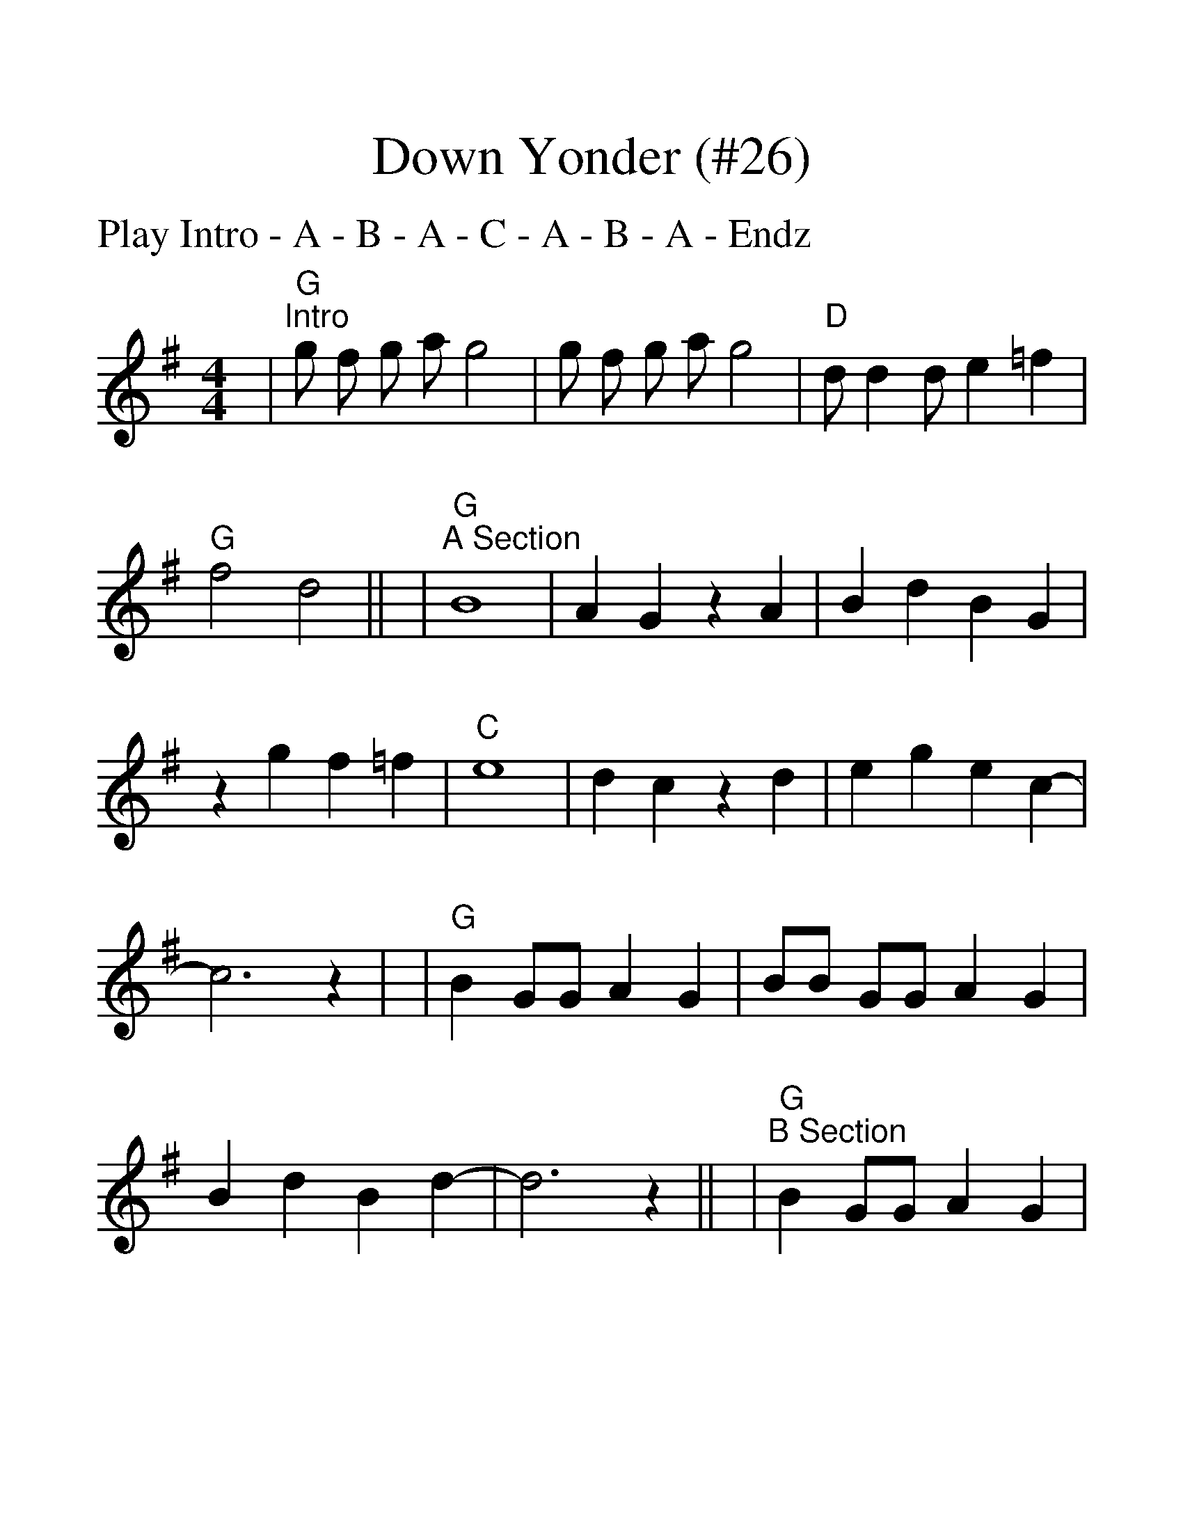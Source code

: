 %Scale the output
%%scale 1.40
%%format dulcimer.fmt
%%titletrim false
% %%header Some header text
% %%footer "Copyright \u00A9 2012 Example of Copyright"
X:1
T:Down Yonder (#26)
C:
M:4/4%(3/4, 4/4, 6/8)
L:1/8%(1/8, 1/4)
%V:1 treble clef
P:Play Intro - A - B - A - C - A - B - A - Endz
%Q: (beats per measure)
V:1 clef=treble octave=0
%%continueall 1
%%partsbox 1
%%writehistory 1
K:Gmaj%(D, C)
|"G""^Intro"g f g a g4|g f g a g4|"D"d d2 d e2 =f2|"G"f4 d4||
|"G""^A Section"B8|A2 G2 z2 A2|B2 d2 B2 G2|z2 g2 f2 =f2
|"C"e8|d2 c2 z2 d2|e2 g2 e2 c2-|c6 z2|
|"G"B2 GG A2 G2|BB GG A2 G2|B2 d2 B2 d2-|d6 z2||
|"G""^B Section"B2 GG A2 G2|BB GG A2 G2|B2 d2 B2 d2|z8
|"A"^c2 z6|z2 BB A2 z2|^c2^c2 z6|z2 B2 A2 z2
|"D"d2 e2 d2c2|c2 B2 A4|"D7"D2 E2 D2 C2|C2 B,2 A4||
|"C""^Section C"e2 f2 g2 "D"a2-|a2 f2 d4|"G"g2 z6|g4 g2 g2||
|"C""^Section End"e2 f2 g2 "D"a2-|a2 f2 d4|"C"e2 f2 g2 "D"a2-|a2 f2 d4
|"C"e2 f2 g2 "D"a2-|a2 f2 d4|"G"g2 "D"d2 "G"g4||
